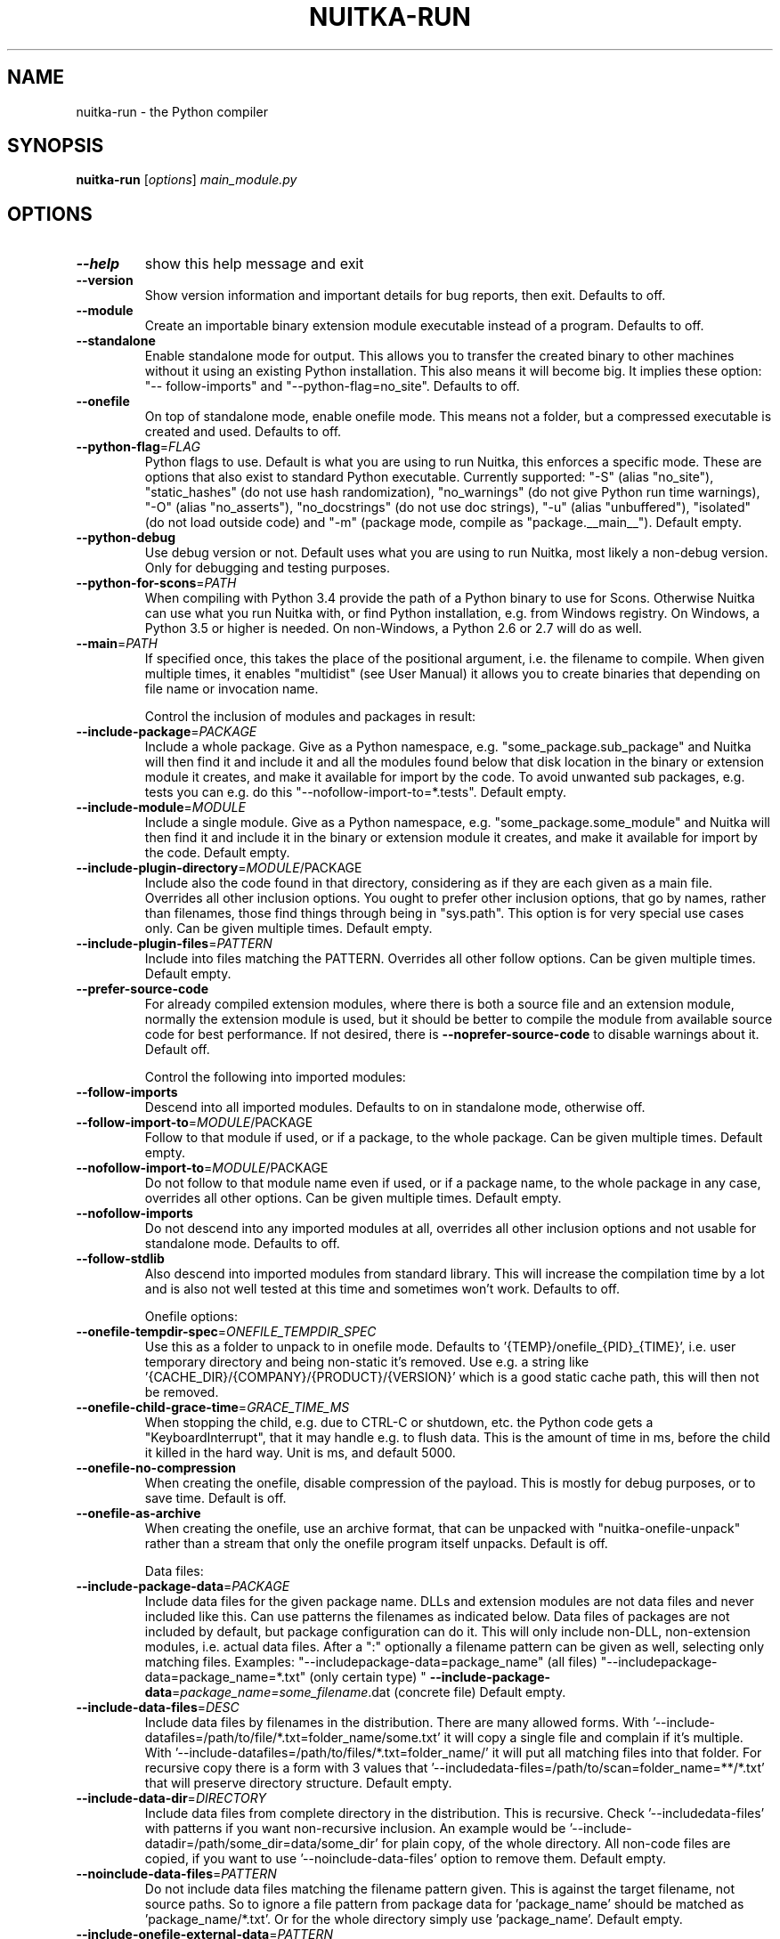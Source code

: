.\" DO NOT MODIFY THIS FILE!  It was generated by help2man 1.49.1.
.TH NUITKA-RUN "1" "2024" "nuitka-run 2.2" "User Commands"
.SH NAME
nuitka-run \- the Python compiler
.SH SYNOPSIS
.B nuitka-run
[\fI\,options\/\fR] \fI\,main_module.py\/\fR
.SH OPTIONS
.TP
\fB\-\-help\fR
show this help message and exit
.TP
\fB\-\-version\fR
Show version information and important details for bug
reports, then exit. Defaults to off.
.TP
\fB\-\-module\fR
Create an importable binary extension module
executable instead of a program. Defaults to off.
.TP
\fB\-\-standalone\fR
Enable standalone mode for output. This allows you to
transfer the created binary to other machines without
it using an existing Python installation. This also
means it will become big. It implies these option: "\-\-
follow\-imports" and "\-\-python\-flag=no_site". Defaults
to off.
.TP
\fB\-\-onefile\fR
On top of standalone mode, enable onefile mode. This
means not a folder, but a compressed executable is
created and used. Defaults to off.
.TP
\fB\-\-python\-flag\fR=\fI\,FLAG\/\fR
Python flags to use. Default is what you are using to
run Nuitka, this enforces a specific mode. These are
options that also exist to standard Python executable.
Currently supported: "\-S" (alias "no_site"),
"static_hashes" (do not use hash randomization),
"no_warnings" (do not give Python run time warnings),
"\-O" (alias "no_asserts"), "no_docstrings" (do not use
doc strings), "\-u" (alias "unbuffered"), "isolated"
(do not load outside code) and "\-m" (package mode,
compile as "package.__main__"). Default empty.
.TP
\fB\-\-python\-debug\fR
Use debug version or not. Default uses what you are
using to run Nuitka, most likely a non\-debug version.
Only for debugging and testing purposes.
.TP
\fB\-\-python\-for\-scons\fR=\fI\,PATH\/\fR
When compiling with Python 3.4 provide the path of a
Python binary to use for Scons. Otherwise Nuitka can
use what you run Nuitka with, or find Python
installation, e.g. from Windows registry. On Windows,
a Python 3.5 or higher is needed. On non\-Windows, a
Python 2.6 or 2.7 will do as well.
.TP
\fB\-\-main\fR=\fI\,PATH\/\fR
If specified once, this takes the place of the
positional argument, i.e. the filename to compile.
When given multiple times, it enables "multidist" (see
User Manual) it allows you to create binaries that
depending on file name or invocation name.
.IP
Control the inclusion of modules and packages in result:
.TP
\fB\-\-include\-package\fR=\fI\,PACKAGE\/\fR
Include a whole package. Give as a Python namespace,
e.g. "some_package.sub_package" and Nuitka will then
find it and include it and all the modules found below
that disk location in the binary or extension module
it creates, and make it available for import by the
code. To avoid unwanted sub packages, e.g. tests you
can e.g. do this "\-\-nofollow\-import\-to=*.tests".
Default empty.
.TP
\fB\-\-include\-module\fR=\fI\,MODULE\/\fR
Include a single module. Give as a Python namespace,
e.g. "some_package.some_module" and Nuitka will then
find it and include it in the binary or extension
module it creates, and make it available for import by
the code. Default empty.
.TP
\fB\-\-include\-plugin\-directory\fR=\fI\,MODULE\/\fR/PACKAGE
Include also the code found in that directory,
considering as if they are each given as a main file.
Overrides all other inclusion options. You ought to
prefer other inclusion options, that go by names,
rather than filenames, those find things through being
in "sys.path". This option is for very special use
cases only. Can be given multiple times. Default
empty.
.TP
\fB\-\-include\-plugin\-files\fR=\fI\,PATTERN\/\fR
Include into files matching the PATTERN. Overrides all
other follow options. Can be given multiple times.
Default empty.
.TP
\fB\-\-prefer\-source\-code\fR
For already compiled extension modules, where there is
both a source file and an extension module, normally
the extension module is used, but it should be better
to compile the module from available source code for
best performance. If not desired, there is \fB\-\-noprefer\-source\-code\fR to disable warnings about it.
Default off.
.IP
Control the following into imported modules:
.TP
\fB\-\-follow\-imports\fR
Descend into all imported modules. Defaults to on in
standalone mode, otherwise off.
.TP
\fB\-\-follow\-import\-to\fR=\fI\,MODULE\/\fR/PACKAGE
Follow to that module if used, or if a package, to the
whole package. Can be given multiple times. Default
empty.
.TP
\fB\-\-nofollow\-import\-to\fR=\fI\,MODULE\/\fR/PACKAGE
Do not follow to that module name even if used, or if
a package name, to the whole package in any case,
overrides all other options. Can be given multiple
times. Default empty.
.TP
\fB\-\-nofollow\-imports\fR
Do not descend into any imported modules at all,
overrides all other inclusion options and not usable
for standalone mode. Defaults to off.
.TP
\fB\-\-follow\-stdlib\fR
Also descend into imported modules from standard
library. This will increase the compilation time by a
lot and is also not well tested at this time and
sometimes won't work. Defaults to off.
.IP
Onefile options:
.TP
\fB\-\-onefile\-tempdir\-spec\fR=\fI\,ONEFILE_TEMPDIR_SPEC\/\fR
Use this as a folder to unpack to in onefile mode.
Defaults to '{TEMP}/onefile_{PID}_{TIME}', i.e. user
temporary directory and being non\-static it's removed.
Use e.g. a string like
\&'{CACHE_DIR}/{COMPANY}/{PRODUCT}/{VERSION}' which is a
good static cache path, this will then not be removed.
.TP
\fB\-\-onefile\-child\-grace\-time\fR=\fI\,GRACE_TIME_MS\/\fR
When stopping the child, e.g. due to CTRL\-C or
shutdown, etc. the Python code gets a
"KeyboardInterrupt", that it may handle e.g. to flush
data. This is the amount of time in ms, before the
child it killed in the hard way. Unit is ms, and
default 5000.
.TP
\fB\-\-onefile\-no\-compression\fR
When creating the onefile, disable compression of the
payload. This is mostly for debug purposes, or to save
time. Default is off.
.TP
\fB\-\-onefile\-as\-archive\fR
When creating the onefile, use an archive format, that
can be unpacked with "nuitka\-onefile\-unpack" rather
than a stream that only the onefile program itself
unpacks. Default is off.
.IP
Data files:
.TP
\fB\-\-include\-package\-data\fR=\fI\,PACKAGE\/\fR
Include data files for the given package name. DLLs
and extension modules are not data files and never
included like this. Can use patterns the filenames as
indicated below. Data files of packages are not
included by default, but package configuration can do
it. This will only include non\-DLL, non\-extension
modules, i.e. actual data files. After a ":"
optionally a filename pattern can be given as well,
selecting only matching files. Examples: "\-\-includepackage\-data=package_name" (all files) "\-\-includepackage\-data=package_name=*.txt" (only certain type) "
\fB\-\-include\-package\-data\fR=\fI\,package_name=some_filename\/\fR.dat
(concrete file) Default empty.
.TP
\fB\-\-include\-data\-files\fR=\fI\,DESC\/\fR
Include data files by filenames in the distribution.
There are many allowed forms. With '\-\-include\-datafiles=/path/to/file/*.txt=folder_name/some.txt' it
will copy a single file and complain if it's multiple.
With '\-\-include\-datafiles=/path/to/files/*.txt=folder_name/' it will put
all matching files into that folder. For recursive
copy there is a form with 3 values that '\-\-includedata\-files=/path/to/scan=folder_name=**/*.txt' that
will preserve directory structure. Default empty.
.TP
\fB\-\-include\-data\-dir\fR=\fI\,DIRECTORY\/\fR
Include data files from complete directory in the
distribution. This is recursive. Check '\-\-includedata\-files' with patterns if you want non\-recursive
inclusion. An example would be '\-\-include\-datadir=/path/some_dir=data/some_dir' for plain copy, of
the whole directory. All non\-code files are copied, if
you want to use '\-\-noinclude\-data\-files' option to
remove them. Default empty.
.TP
\fB\-\-noinclude\-data\-files\fR=\fI\,PATTERN\/\fR
Do not include data files matching the filename
pattern given. This is against the target filename,
not source paths. So to ignore a file pattern from
package data for 'package_name' should be matched as
\&'package_name/*.txt'. Or for the whole directory
simply use 'package_name'. Default empty.
.TP
\fB\-\-include\-onefile\-external\-data\fR=\fI\,PATTERN\/\fR
Include the specified data file patterns outside of
the onefile binary, rather than on the inside. Makes
only sense in case of '\-\-onefile' compilation. First
files have to be specified as included somehow, then
this refers to target paths. Default empty.
.TP
\fB\-\-list\-package\-data\fR=\fI\,LIST_PACKAGE_DATA\/\fR
Output the data files found for a given package name.
Default not done.
.IP
Metadata support:
.TP
\fB\-\-include\-distribution\-metadata\fR=\fI\,DISTRIBUTION\/\fR
Include metadata information for the given
distribution name. Some packages check metadata for
presence, version, entry points, etc. and without this
option given, it only works when it's recognized at
compile time which is not always happening. This of
course only makes sense for packages that are included
in the compilation. Default empty.
.IP
DLL files:
.TP
\fB\-\-noinclude\-dlls\fR=\fI\,PATTERN\/\fR
Do not include DLL files matching the filename pattern
given. This is against the target filename, not source
paths. So ignore a DLL 'someDLL' contained in the
package 'package_name' it should be matched as
\&'package_name/someDLL.*'. Default empty.
.TP
\fB\-\-list\-package\-dlls\fR=\fI\,LIST_PACKAGE_DLLS\/\fR
Output the DLLs found for a given package name.
Default not done.
.IP
Control the warnings to be given by Nuitka:
.TP
\fB\-\-warn\-implicit\-exceptions\fR
Enable warnings for implicit exceptions detected at
compile time.
.TP
\fB\-\-warn\-unusual\-code\fR
Enable warnings for unusual code detected at compile
time.
.TP
\fB\-\-assume\-yes\-for\-downloads\fR
Allow Nuitka to download external code if necessary,
e.g. dependency walker, ccache, and even gcc on
Windows. To disable, redirect input from nul device,
e.g. "</dev/null" or "<NUL:". Default is to prompt.
.TP
\fB\-\-nowarn\-mnemonic\fR=\fI\,MNEMONIC\/\fR
Disable warning for a given mnemonic. These are given
to make sure you are aware of certain topics, and
typically point to the Nuitka website. The mnemonic is
the part of the URL at the end, without the HTML
suffix. Can be given multiple times and accepts shell
pattern. Default empty.
.IP
Immediate execution after compilation:
.TP
\fB\-\-run\fR
Execute immediately the created binary (or import the
compiled module). Defaults to on.
.TP
\fB\-\-debugger\fR
Execute inside a debugger, e.g. "gdb" or "lldb" to
automatically get a stack trace. Defaults to off.
.IP
Compilation choices:
.TP
\fB\-\-user\-package\-configuration\-file\fR=\fI\,YAML_FILENAME\/\fR
User provided Yaml file with package configuration.
You can include DLLs, remove bloat, add hidden
dependencies. Check the Nuitka Package Configuration
Manual for a complete description of the format to
use. Can be given multiple times. Defaults to empty.
.TP
\fB\-\-full\-compat\fR
Enforce absolute compatibility with CPython. Do not
even allow minor deviations from CPython behavior,
e.g. not having better tracebacks or exception
messages which are not really incompatible, but only
different or worse. This is intended for tests only
and should *not* be used.
.TP
\fB\-\-file\-reference\-choice\fR=\fI\,MODE\/\fR
Select what value "__file__" is going to be. With
"runtime" (default for standalone binary mode and
module mode), the created binaries and modules, use
the location of themselves to deduct the value of
"__file__". Included packages pretend to be in
directories below that location. This allows you to
include data files in deployments. If you merely seek
acceleration, it's better for you to use the
"original" value, where the source files location will
be used. With "frozen" a notation "<frozen
module_name>" is used. For compatibility reasons, the
"__file__" value will always have ".py" suffix
independent of what it really is.
.TP
\fB\-\-module\-name\-choice\fR=\fI\,MODE\/\fR
Select what value "__name__" and "__package__" are
going to be. With "runtime" (default for module mode),
the created module uses the parent package to deduce
the value of "__package__", to be fully compatible.
The value "original" (default for other modes) allows
for more static optimization to happen, but is
incompatible for modules that normally can be loaded
into any package.
.IP
Output choices:
.TP
\fB\-\-output\-filename\fR=\fI\,FILENAME\/\fR
Specify how the executable should be named. For
extension modules there is no choice, also not for
standalone mode and using it will be an error. This
may include path information that needs to exist
though. Defaults to '<program_name>.bin' on this
platform.
.TP
\fB\-\-output\-dir\fR=\fI\,DIRECTORY\/\fR
Specify where intermediate and final output files
should be put. The DIRECTORY will be populated with
build folder, dist folder, binaries, etc. Defaults to
current directory.
.TP
\fB\-\-remove\-output\fR
Removes the build directory after producing the module
or exe file. Defaults to off.
.TP
\fB\-\-no\-pyi\-file\fR
Do not create a '.pyi' file for extension modules
created by Nuitka. This is used to detect implicit
imports. Defaults to off.
.IP
Deployment control:
.TP
\fB\-\-deployment\fR
Disable code aimed at making finding compatibility
issues easier. This will e.g. prevent execution with
"\-c" argument, which is often used by code that
attempts run a module, and causes a program to start
itself over and over potentially. Disable once you
deploy to end users, for finding typical issues, this
is very helpful during development. Default off.
.TP
\fB\-\-no\-deployment\-flag\fR=\fI\,FLAG\/\fR
Keep deployment mode, but disable selectively parts of
it. Errors from deployment mode will output these
identifiers. Default empty.
.IP
Debug features:
.TP
\fB\-\-debug\fR
Executing all self checks possible to find errors in
Nuitka, do not use for production. Defaults to off.
.TP
\fB\-\-unstripped\fR
Keep debug info in the resulting object file for
better debugger interaction. Defaults to off.
.TP
\fB\-\-profile\fR
Enable vmprof based profiling of time spent. Not
working currently. Defaults to off.
.TP
\fB\-\-internal\-graph\fR
Create graph of optimization process internals, do not
use for whole programs, but only for small test cases.
Defaults to off.
.TP
\fB\-\-trace\-execution\fR
Traced execution output, output the line of code
before executing it. Defaults to off.
.TP
\fB\-\-recompile\-c\-only\fR
This is not incremental compilation, but for Nuitka
development only. Takes existing files and simply
compile them as C again. Allows compiling edited C
files for quick debugging changes to the generated
source, e.g. to see if code is passed by, values
output, etc, Defaults to off. Depends on compiling
Python source to determine which files it should look
at.
.TP
\fB\-\-xml\fR=\fI\,XML_FILENAME\/\fR
Write the internal program structure, result of
optimization in XML form to given filename.
.TP
\fB\-\-experimental\fR=\fI\,FLAG\/\fR
Use features declared as 'experimental'. May have no
effect if no experimental features are present in the
code. Uses secret tags (check source) per experimented
feature.
.TP
\fB\-\-low\-memory\fR
Attempt to use less memory, by forking less C
compilation jobs and using options that use less
memory. For use on embedded machines. Use this in case
of out of memory problems. Defaults to off.
.TP
\fB\-\-create\-environment\-from\-report\fR=\fI\,CREATE_ENVIRONMENT_FROM_REPORT\/\fR
Create a new virtualenv in that non\-existing path from
the report file given with e.g. '\-\-report=compilationreport.xml'. Default not done.
.TP
\fB\-\-generate\-c\-only\fR
Generate only C source code, and do not compile it to
binary or module. This is for debugging and code
coverage analysis that doesn't waste CPU. Defaults to
off. Do not think you can use this directly.
.IP
Backend C compiler choice:
.TP
\fB\-\-clang\fR
Enforce the use of clang. On Windows this requires a
working Visual Studio version to piggy back on.
Defaults to off.
.TP
\fB\-\-mingw64\fR
Enforce the use of MinGW64 on Windows. Defaults to off
unless MSYS2 with MinGW Python is used.
.TP
\fB\-\-msvc\fR=\fI\,MSVC_VERSION\/\fR
Enforce the use of specific MSVC version on Windows.
Allowed values are e.g. "14.3" (MSVC 2022) and other
MSVC version numbers, specify "list" for a list of
installed compilers, or use "latest".  Defaults to
latest MSVC being used if installed, otherwise MinGW64
is used.
.TP
\fB\-\-jobs\fR=\fI\,N\/\fR
Specify the allowed number of parallel C compiler
jobs. Defaults to the system CPU count.
.TP
\fB\-\-lto\fR=\fI\,choice\/\fR
Use link time optimizations (MSVC, gcc, clang).
Allowed values are "yes", "no", and "auto" (when it's
known to work). Defaults to "auto".
.TP
\fB\-\-static\-libpython\fR=\fI\,choice\/\fR
Use static link library of Python. Allowed values are
"yes", "no", and "auto" (when it's known to work).
Defaults to "auto".
.TP
\fB\-\-cf\-protection\fR=\fI\,PROTECTION_MODE\/\fR
This option is gcc specific. For the gcc compiler,
select the "cf\-protection" mode. Default "auto" is to
use the gcc default value, but you can override it,
e.g. to disable it with "none" value. Refer to gcc
documentation for "\-fcf\-protection" for the details.
.IP
Cache Control:
.TP
\fB\-\-disable\-cache\fR=\fI\,DISABLED_CACHES\/\fR
Disable selected caches, specify "all" for all cached.
Currently allowed values are:
"all","ccache","bytecode","compression". can be given
multiple times or with comma separated values. Default
none.
.TP
\fB\-\-clean\-cache\fR=\fI\,CLEAN_CACHES\/\fR
Clean the given caches before executing, specify "all"
for all cached. Currently allowed values are:
"all","ccache","bytecode","compression". can be given
multiple times or with comma separated values. Default
none.
.TP
\fB\-\-disable\-bytecode\-cache\fR
Do not reuse dependency analysis results for modules,
esp. from standard library, that are included as
bytecode. Same as \fB\-\-disable\-cache\fR=\fI\,bytecode\/\fR.
.TP
\fB\-\-disable\-ccache\fR
Do not attempt to use ccache (gcc, clang, etc.) or
clcache (MSVC, clangcl). Same as \fB\-\-disablecache\fR=\fI\,ccache\/\fR.
.IP
PGO compilation choices:
.TP
\fB\-\-pgo\fR
Enables C level profile guided optimization (PGO), by
executing a dedicated build first for a profiling run,
and then using the result to feedback into the C
compilation. Note: This is experimental and not
working with standalone modes of Nuitka yet. Defaults
to off.
.TP
\fB\-\-pgo\-args\fR=\fI\,PGO_ARGS\/\fR
Arguments to be passed in case of profile guided
optimization. These are passed to the special built
executable during the PGO profiling run. Default
empty.
.TP
\fB\-\-pgo\-executable\fR=\fI\,PGO_EXECUTABLE\/\fR
Command to execute when collecting profile
information. Use this only, if you need to launch it
through a script that prepares it to run. Default use
created program.
.IP
Tracing features:
.TP
\fB\-\-report\fR=\fI\,REPORT_FILENAME\/\fR
Report module, data files, compilation, plugin, etc.
details in an XML output file. This is also super
useful for issue reporting. These reports can e.g. be
used to re\-create the environment easily using it with
\&'\-\-create\-environment\-from\-report', but contain a lot
of information. Default is off.
.TP
\fB\-\-report\-diffable\fR
Report data in diffable form, i.e. no timing or memory
usage values that vary from run to run. Default is
off.
.TP
\fB\-\-report\-user\-provided\fR=\fI\,KEY_VALUE\/\fR
Report data from you. This can be given multiple times
and be anything in 'key=value' form, where key should
be an identifier, e.g. use '\-\-report\-userprovided=pipenv\-lock\-hash=64a5e4' to track some input
values. Default is empty.
.TP
\fB\-\-report\-template\fR=\fI\,REPORT_DESC\/\fR
Report via template. Provide template and output
filename 'template.rst.j2:output.rst'. For built\-in
templates, check the User Manual for what these are.
Can be given multiple times. Default is empty.
.TP
\fB\-\-quiet\fR
Disable all information outputs, but show warnings.
Defaults to off.
.TP
\fB\-\-show\-scons\fR
Run the C building backend Scons with verbose
information, showing the executed commands, detected
compilers. Defaults to off.
.TP
\fB\-\-no\-progressbar\fR
Disable progress bars. Defaults to off.
.TP
\fB\-\-show\-progress\fR
Obsolete: Provide progress information and statistics.
Disables normal progress bar. Defaults to off.
.TP
\fB\-\-show\-memory\fR
Provide memory information and statistics. Defaults to
off.
.TP
\fB\-\-show\-modules\fR
Provide information for included modules and DLLs
Obsolete: You should use '\-\-report' file instead.
Defaults to off.
.TP
\fB\-\-show\-modules\-output\fR=\fI\,PATH\/\fR
Where to output '\-\-show\-modules', should be a
filename. Default is standard output.
.TP
\fB\-\-verbose\fR
Output details of actions taken, esp. in
optimizations. Can become a lot. Defaults to off.
.TP
\fB\-\-verbose\-output\fR=\fI\,PATH\/\fR
Where to output from '\-\-verbose', should be a
filename. Default is standard output.
.IP
General OS controls:
.TP
\fB\-\-disable\-console\fR
When compiling for Windows or macOS, disable the
console window and create a GUI application. Defaults
to off.
.TP
\fB\-\-enable\-console\fR
When compiling for Windows or macOS, enable the
console window and create a console application. This
disables hints from certain modules, e.g. "PySide"
that suggest to disable it. Defaults to true.
.TP
\fB\-\-force\-stdout\-spec\fR=\fI\,FORCE_STDOUT_SPEC\/\fR
Force standard output of the program to go to this
location. Useful for programs with disabled console
and programs using the Windows Services Plugin of
Nuitka commercial. Defaults to not active, use e.g.
\&'{PROGRAM_BASE}.out.txt', i.e. file near your program,
check User Manual for full list of available values.
.TP
\fB\-\-force\-stderr\-spec\fR=\fI\,FORCE_STDERR_SPEC\/\fR
Force standard error of the program to go to this
location. Useful for programs with disabled console
and programs using the Windows Services Plugin of
Nuitka commercial. Defaults to not active, use e.g.
\&'{PROGRAM_BASE}.err.txt', i.e. file near your program,
check User Manual for full list of available values.
.IP
Windows specific controls:
.TP
\fB\-\-windows\-icon\-from\-ico\fR=\fI\,ICON_PATH\/\fR
Add executable icon. Can be given multiple times for
different resolutions or files with multiple icons
inside. In the later case, you may also suffix with
#<n> where n is an integer index starting from 1,
specifying a specific icon to be included, and all
others to be ignored.
.TP
\fB\-\-windows\-icon\-from\-exe\fR=\fI\,ICON_EXE_PATH\/\fR
Copy executable icons from this existing executable
(Windows only).
.TP
\fB\-\-onefile\-windows\-splash\-screen\-image\fR=\fI\,SPLASH_SCREEN_IMAGE\/\fR
When compiling for Windows and onefile, show this
while loading the application. Defaults to off.
.TP
\fB\-\-windows\-uac\-admin\fR
Request Windows User Control, to grant admin rights on
execution. (Windows only). Defaults to off.
.TP
\fB\-\-windows\-uac\-uiaccess\fR
Request Windows User Control, to enforce running from
a few folders only, remote desktop access. (Windows
only). Defaults to off.
.IP
macOS specific controls:
.TP
\fB\-\-macos\-create\-app\-bundle\fR
When compiling for macOS, create a bundle rather than
a plain binary application. This is the only way to
unlock the disabling of console, get high DPI
graphics, etc. and implies standalone mode. Defaults
to off.
.TP
\fB\-\-macos\-target\-arch\fR=\fI\,MACOS_TARGET_ARCH\/\fR
What architectures is this to supposed to run on.
Default and limit is what the running Python allows
for. Default is "native" which is the architecture the
Python is run with.
.TP
\fB\-\-macos\-app\-icon\fR=\fI\,ICON_PATH\/\fR
Add icon for the application bundle to use. Can be
given only one time. Defaults to Python icon if
available.
.TP
\fB\-\-macos\-signed\-app\-name\fR=\fI\,MACOS_SIGNED_APP_NAME\/\fR
Name of the application to use for macOS signing.
Follow "com.YourCompany.AppName" naming results for
best results, as these have to be globally unique, and
will potentially grant protected API accesses.
.TP
\fB\-\-macos\-app\-name\fR=\fI\,MACOS_APP_NAME\/\fR
Name of the product to use in macOS bundle
information. Defaults to base filename of the binary.
.TP
\fB\-\-macos\-app\-mode\fR=\fI\,MODE\/\fR
Mode of application for the application bundle. When
launching a Window, and appearing in Docker is
desired, default value "gui" is a good fit. Without a
Window ever, the application is a "background"
application. For UI elements that get to display
later, "ui\-element" is in\-between. The application
will not appear in dock, but get full access to
desktop when it does open a Window later.
.TP
\fB\-\-macos\-sign\-identity\fR=\fI\,MACOS_APP_VERSION\/\fR
When signing on macOS, by default an ad\-hoc identify
will be used, but with this option your get to specify
another identity to use. The signing of code is now
mandatory on macOS and cannot be disabled. Use "auto"
to detect your only identity installed. Default "adhoc" if not given.
.TP
\fB\-\-macos\-sign\-notarization\fR
When signing for notarization, using a proper TeamID
identity from Apple, use the required runtime signing
option, such that it can be accepted.
.TP
\fB\-\-macos\-app\-version\fR=\fI\,MACOS_APP_VERSION\/\fR
Product version to use in macOS bundle information.
Defaults to "1.0" if not given.
.TP
\fB\-\-macos\-app\-protected\-resource\fR=\fI\,RESOURCE_DESC\/\fR
Request an entitlement for access to a macOS protected
resources, e.g.
"NSMicrophoneUsageDescription:Microphone access for
recording audio." requests access to the microphone
and provides an informative text for the user, why
that is needed. Before the colon, is an OS identifier
for an access right, then the informative text. Legal
values can be found on https://developer.apple.com/doc
umentation/bundleresources/information_property_list/p
rotected_resources and the option can be specified
multiple times. Default empty.
.IP
Linux specific controls:
.TP
\fB\-\-linux\-icon\fR=\fI\,ICON_PATH\/\fR
Add executable icon for onefile binary to use. Can be
given only one time. Defaults to Python icon if
available.
.IP
Binary Version Information:
.TP
\fB\-\-company\-name\fR=\fI\,COMPANY_NAME\/\fR
Name of the company to use in version information.
Defaults to unused.
.TP
\fB\-\-product\-name\fR=\fI\,PRODUCT_NAME\/\fR
Name of the product to use in version information.
Defaults to base filename of the binary.
.TP
\fB\-\-file\-version\fR=\fI\,FILE_VERSION\/\fR
File version to use in version information. Must be a
sequence of up to 4 numbers, e.g. 1.0 or 1.0.0.0, no
more digits are allowed, no strings are allowed.
Defaults to unused.
.TP
\fB\-\-product\-version\fR=\fI\,PRODUCT_VERSION\/\fR
Product version to use in version information. Same
rules as for file version. Defaults to unused.
.TP
\fB\-\-file\-description\fR=\fI\,FILE_DESCRIPTION\/\fR
Description of the file used in version information.
Windows only at this time. Defaults to binary
filename.
.TP
\fB\-\-copyright\fR=\fI\,COPYRIGHT_TEXT\/\fR
Copyright used in version information. Windows/macOS
only at this time. Defaults to not present.
.TP
\fB\-\-trademarks\fR=\fI\,TRADEMARK_TEXT\/\fR
Trademark used in version information. Windows/macOS
only at this time. Defaults to not present.
.IP
Plugin control:
.TP
\fB\-\-enable\-plugins\fR=\fI\,PLUGIN_NAME\/\fR
Enabled plugins. Must be plug\-in names. Use '\-\-pluginlist' to query the full list and exit. Default empty.
.TP
\fB\-\-disable\-plugins\fR=\fI\,PLUGIN_NAME\/\fR
Disabled plugins. Must be plug\-in names. Use '\-\-
plugin\-list' to query the full list and exit. Most
standard plugins are not a good idea to disable.
Default empty.
.TP
\fB\-\-user\-plugin\fR=\fI\,PATH\/\fR
The file name of user plugin. Can be given multiple
times. Default empty.
.TP
\fB\-\-plugin\-list\fR
Show list of all available plugins and exit. Defaults
to off.
.TP
\fB\-\-plugin\-no\-detection\fR
Plugins can detect if they might be used, and the you
can disable the warning via "\-\-disable\-plugin=pluginthat\-warned", or you can use this option to disable
the mechanism entirely, which also speeds up
compilation slightly of course as this detection code
is run in vain once you are certain of which plugins
to use. Defaults to off.
.TP
\fB\-\-module\-parameter\fR=\fI\,MODULE_PARAMETERS\/\fR
Provide a module parameter. You are asked by some
packages to provide extra decisions. Format is
currently \fB\-\-module\-parameter\fR=\fI\,module\/\fR.name\-optionname=value Default empty.
.TP
\fB\-\-show\-source\-changes\fR=\fI\,SHOW_SOURCE_CHANGES\/\fR
Show source changes to original Python file content
before compilation. Mostly intended for developing
plugins and Nuitka package configuration. Use e.g. '\-\-
show\-source\-changes=numpy.**' to see all changes below
a given namespace or use '*' to see everything which
can get a lot. Default empty.
.IP
Plugin options of 'anti\-bloat':
.TP
\fB\-\-show\-anti\-bloat\-changes\fR
Annotate what changes are by the plugin done.
.TP
\fB\-\-noinclude\-setuptools\-mode\fR=\fI\,NOINCLUDE_SETUPTOOLS_MODE\/\fR
What to do if a 'setuptools' or import is encountered.
This package can be big with dependencies, and should
definitely be avoided. Also handles 'setuptools_scm'.
.TP
\fB\-\-noinclude\-pytest\-mode\fR=\fI\,NOINCLUDE_PYTEST_MODE\/\fR
What to do if a 'pytest' import is encountered. This
package can be big with dependencies, and should
definitely be avoided. Also handles 'nose' imports.
.TP
\fB\-\-noinclude\-unittest\-mode\fR=\fI\,NOINCLUDE_UNITTEST_MODE\/\fR
What to do if a unittest import is encountered. This
package can be big with dependencies, and should
definitely be avoided.
.TP
\fB\-\-noinclude\-IPython\-mode\fR=\fI\,NOINCLUDE_IPYTHON_MODE\/\fR
What to do if a IPython import is encountered. This
package can be big with dependencies, and should
definitely be avoided.
.TP
\fB\-\-noinclude\-dask\-mode\fR=\fI\,NOINCLUDE_DASK_MODE\/\fR
What to do if a 'dask' import is encountered. This
package can be big with dependencies, and should
definitely be avoided.
.TP
\fB\-\-noinclude\-numba\-mode\fR=\fI\,NOINCLUDE_NUMBA_MODE\/\fR
What to do if a 'numba' import is encountered. This
package can be big with dependencies, and is currently
not working for standalone. This package is big with
dependencies, and should definitely be avoided.
.TP
\fB\-\-noinclude\-default\-mode\fR=\fI\,NOINCLUDE_DEFAULT_MODE\/\fR
This actually provides the default "warning" value for
above options, and can be used to turn all of these
on.
.TP
\fB\-\-noinclude\-custom\-mode\fR=\fI\,CUSTOM_CHOICES\/\fR
What to do if a specific import is encountered. Format
is module name, which can and should be a top level
package and then one choice, "error", "warning",
"nofollow", e.g. PyQt5:error.
.IP
Plugin options of 'datafile\-inclusion\-ng':
.TP
\fB\-\-embed\-data\-files\-compile\-time\-pattern\fR=\fI\,EMBED_COMPILE_TIME_PATTERN\/\fR
Pattern of data files to embed for use during compile
time. These should match target filenames.
.TP
\fB\-\-embed\-data\-files\-run\-time\-pattern\fR=\fI\,EMBED_RUN_TIME_PATTERN\/\fR
Pattern of data files to embed for use during run
time. These should match target filenames.
.TP
\fB\-\-embed\-data\-files\-qt\-resource\-pattern\fR=\fI\,EMBED_QT_RESOURCE_PATTERN\/\fR
Pattern of data files to embed for use with Qt at run
time. These should match target filenames.
.TP
\fB\-\-embed\-debug\-qt\-resources\fR
For debugging purposes, print out information for Qt
resources not found.
.PP
.SH EXAMPLES

Compile a Python file "some_module.py" to a module "some_module.so":
.IP
\f(CW$ nuitka \-\-module some_module.py\fR
.PP
Compile a Python program "some_program.py" to an executable "some_program.exe":
.IP
\f(CW$ nuitka some_program.py\fR
.PP
Compile a Python program "some_program.py" and the package "some_package" it
uses to an executable "some_program.exe":
.IP
\f(CW$ nuitka \-\-follow\-import-\-to=some_package some_program.py\fR
.PP
Compile a Python program "some_program.py" and all the modules it uses to an executable "some_program.exe". Then execute it immediately when ready:
.IP
\f(CW$ nuitka \-\-run \-\-follow\-imports some_program.py\fR
.PP
Compile a Python program "some_program.py" and the modules it uses (even standard library) to an executable "some_program.exe":
.IP
\f(CW$ nuitka \-\-recurse\-all \-\-follow\-stdlib some_program.py\fR
.PP
Compile a Python program "some_program.py" and the modules it uses to an executable "some_program.exe". Keep the debug information, so valgrind, gdb, etc. work
nicely.

Note: This will *not* degrade performance:
.IP
\f(CW$ nuitka \-\-unstripped \-\-follow\-imports some_program.py\fR
.PP
Compile a Python program "some_program.py" and the modules it uses to an executable "some_program.exe". Perform all kinds of checks about correctness of the generated
C and run\-time checks.

Note: This will degrade performance and should only be used to debug Nuitka:
.IP
\f(CW$ nuitka \-\-debug \-\-follow\-imports some_program.py\fR
.PP
Compile a Python program "some_program.py" and the modules it uses to an executable "some_program.exe". Perform all kinds of checks about correctness of the generated
C and run\-time checks. Also use the debug Python library, which does its own checks.

Note: This will degrade performance and should only be used to debug Nuitka:
.IP
\f(CW$ nuitka \-\-debug \-\-python-debug \-\-follow\-imports some_program.py\fR
.PP

